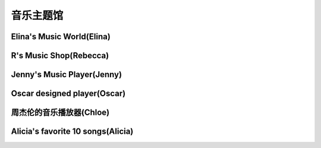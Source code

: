 音乐主题馆
**********

Elina's Music World(Elina)
--------------

.. image:: elina.jpg
       :scale: 6%
       :target: ../_static/Elina-final/final.html

R's Music Shop(Rebecca)
--------------

.. image:: rebecca.png
       :scale: 20%
       :target: ../_static/Rebecca-final/final.html


Jenny's Music Player(Jenny)
--------------------------
.. image:: jenny.png
       :scale: 25%
       :target: ../_static/YangJing_final/HTML_final_project.html

Oscar designed player(Oscar)
--------------------------
.. image:: oscar.jpeg
       :scale: 50%
       :target: ../_static/Oscar_final/Oscar_final_1.html

周杰伦的音乐播放器(Chloe)
--------------------------
.. image:: chloe.jpg
       :scale: 50%
       :target: ../_static/Chloe-final/七里香.html


Alicia's favorite 10 songs(Alicia)
--------------------------
.. image:: alicia.jpg
       :scale: 10%
       :target: ../_static/Alicia_final/主页.html